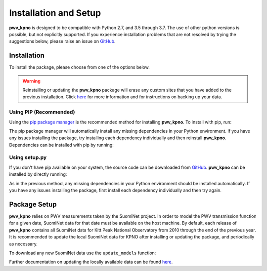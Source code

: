 **********************
Installation and Setup
**********************

**pwv_kpno** is designed to be compatible with Python 2.7, and 3.5 through 3.7.
The use of other python versions is possible, but not explicitly supported.
If you experience installation problems that are not resolved by trying the
suggestions below, please raise an issue on `GitHub
<https://github.com/mwvgroup/pwv_kpno>`_.

Installation
============

To install the package, please choose from one of the options below.

.. warning:: Reinstalling or updating the **pwv_kpno** package will erase
  any custom sites that you have added to the previous installation.
  Click `here <sites_and_settings.html#exporting-current-settings>`_
  for more information and for instructions on backing up your data.

Using PIP (Recommended)
-----------------------

Using the `pip package manager <https://pip.pypa.io/en/stable/>`_ is the
recommended method for installing **pwv_kpno**. To install with pip, run:

.. code-block:: bash
   :linenos:

    $ pip install pwv_kpno

The pip package manager will automatically install any missing dependencies
in your Python environment. If you have any issues installing the package,
try installing each dependency individually and then reinstall **pwv_kpno**.
Dependencies can be installed with pip by running:

.. code-block:: bash
   :linenos:

    $ pip install numpy
    $ pip install astropy
    $ pip install requests
    $ pip install pytz
    $ pip install scipy


Using setup.py
--------------

If you don't have pip available on your system, the source code can be
downloaded from `GitHub <https://github.com/mwvgroup/pwv_kpno>`_. **pwv_kpno**
can be installed by directly running:

.. code-block:: bash
   :linenos:

    python setup.py install --user

As in the previous method, any missing dependencies in your Python environment
should be installed automatically. If you have any issues installing the
package, first install each dependency individually and then try again.

Package Setup
=============

**pwv_kpno** relies on PWV measurements taken by the SuomiNet project. In order
to model the PWV transmission function for a given date, SuomiNet data for that
date must be available on the host machine. By default, each release of
**pwv_kpno** contains all SuomiNet data for Kitt Peak National Observatory
from 2010 through the end of the previous year. It is recommended to update the
local SuomiNet data for KPNO after installing or updating the package, and
periodically as necessary.

To download any new SuomiNet data use the ``update_models`` function:

.. code-block:: python
    :linenos:

    >>> from pwv_kpno import pwv_atm
    >>> pwv_atm.update_models()

Further documentation on updating the locally available data can be found
`here <./accessing_data.html>`_.
